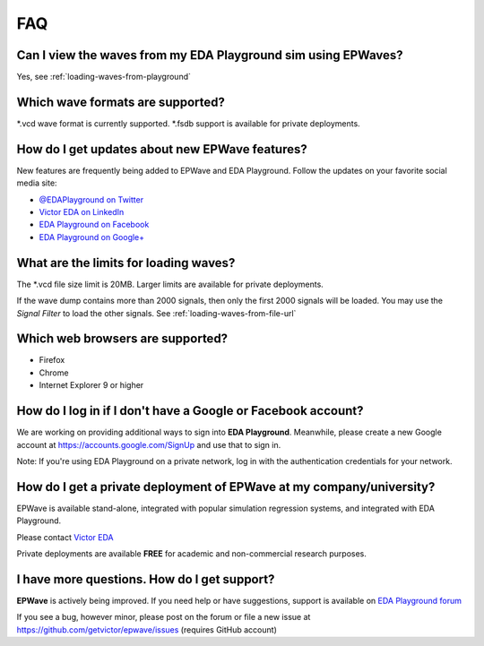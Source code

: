 ###
FAQ
###

**************************************************************
Can I view the waves from my EDA Playground sim using EPWaves?
**************************************************************

Yes, see :ref:`loading-waves-from-playground`

*********************************
Which wave formats are supported?
*********************************

\*.vcd wave format is currently supported. \*.fsdb support is available for private deployments.

***********************************************
How do I get updates about new EPWave features?
***********************************************
New features are frequently being added to EPWave and EDA Playground. Follow the updates on your favorite social media site:

* `@EDAPlayground on Twitter <https://twitter.com/edaplayground>`_
* `Victor EDA on LinkedIn <http://www.linkedin.com/company/victor-eda>`_
* `EDA Playground on Facebook <https://facebook.com/edaplayground>`_
* `EDA Playground on Google+ <https://plus.google.com/+Edaplayground_EPWave>`_

**************************************
What are the limits for loading waves?
**************************************

The \*.vcd file size limit is 20MB. Larger limits are available for private deployments.

If the wave dump contains more than 2000 signals, then only the first 2000 signals will be loaded.
You may use the *Signal Filter* to load the other signals. See :ref:`loading-waves-from-file-url`

*********************************
Which web browsers are supported?
*********************************

* Firefox
* Chrome
* Internet Explorer 9 or higher

*************************************************************
How do I log in if I don't have a Google or Facebook account?
*************************************************************

We are working on providing additional ways to sign into **EDA Playground**. Meanwhile, please create a new Google
account at https://accounts.google.com/SignUp and use that to sign in.

Note: If you're using EDA Playground on a private network, log in with the authentication credentials for your network.

*************************************************************************
How do I get a private deployment of **EPWave** at my company/university?
*************************************************************************

EPWave is available stand-alone, integrated with popular simulation regression systems, and integrated with EDA Playground.

Please contact `Victor EDA <http://www.victoreda.com>`_

Private deployments are available **FREE** for academic and non-commercial research purposes.

********************************************
I have more questions. How do I get support?
********************************************

**EPWave** is actively being improved. If you need help or have suggestions, support is available on
`EDA Playground forum <https://groups.google.com/forum/#!forum/eda-playground>`_

If you see a bug, however minor, please post on the forum or
file a new issue at https://github.com/getvictor/epwave/issues (requires GitHub account)
